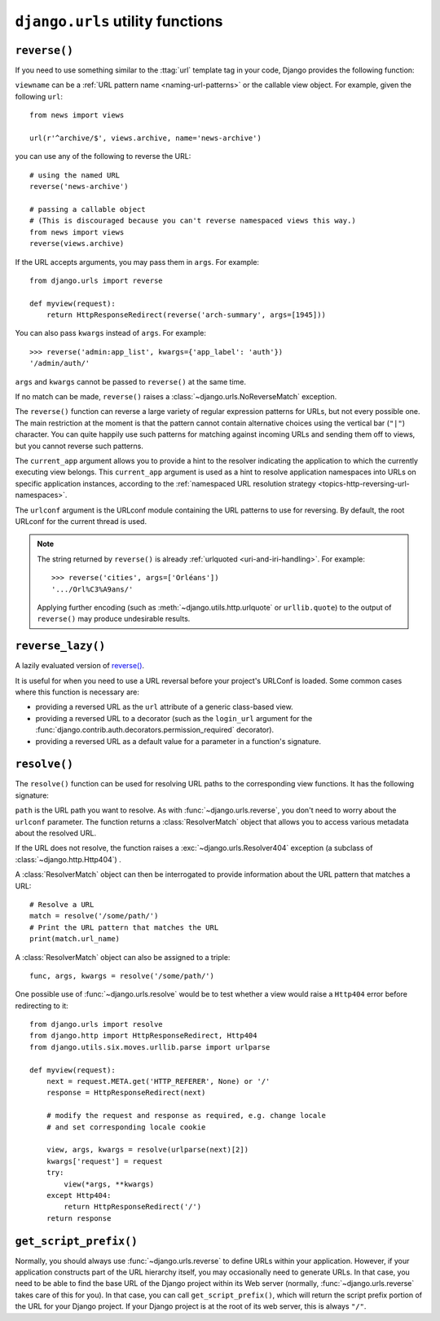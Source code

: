 =================================
``django.urls`` utility functions
=================================

.. module:: django.urls

.. deprecated:: 1.10

    In older versions, these functions are located in
    ``django.core.urlresolvers``. Importing from the old location will continue
    to work until Django 2.0.

``reverse()``
=============

If you need to use something similar to the :ttag:`url` template tag in
your code, Django provides the following function:

.. function:: reverse(viewname, urlconf=None, args=None, kwargs=None, current_app=None)

``viewname`` can be a :ref:`URL pattern name <naming-url-patterns>` or the
callable view object. For example, given the following ``url``::

    from news import views

    url(r'^archive/$', views.archive, name='news-archive')

you can use any of the following to reverse the URL::

    # using the named URL
    reverse('news-archive')

    # passing a callable object
    # (This is discouraged because you can't reverse namespaced views this way.)
    from news import views
    reverse(views.archive)

If the URL accepts arguments, you may pass them in ``args``. For example::

    from django.urls import reverse

    def myview(request):
        return HttpResponseRedirect(reverse('arch-summary', args=[1945]))

You can also pass ``kwargs`` instead of ``args``. For example::

    >>> reverse('admin:app_list', kwargs={'app_label': 'auth'})
    '/admin/auth/'

``args`` and ``kwargs`` cannot be passed to ``reverse()`` at the same time.

If no match can be made, ``reverse()`` raises a
:class:`~django.urls.NoReverseMatch` exception.

The ``reverse()`` function can reverse a large variety of regular expression
patterns for URLs, but not every possible one. The main restriction at the
moment is that the pattern cannot contain alternative choices using the
vertical bar (``"|"``) character. You can quite happily use such patterns for
matching against incoming URLs and sending them off to views, but you cannot
reverse such patterns.

The ``current_app`` argument allows you to provide a hint to the resolver
indicating the application to which the currently executing view belongs.
This ``current_app`` argument is used as a hint to resolve application
namespaces into URLs on specific application instances, according to the
:ref:`namespaced URL resolution strategy <topics-http-reversing-url-namespaces>`.

The ``urlconf`` argument is the URLconf module containing the URL patterns to
use for reversing. By default, the root URLconf for the current thread is used.

.. note::

    The string returned by ``reverse()`` is already
    :ref:`urlquoted <uri-and-iri-handling>`. For example::

        >>> reverse('cities', args=['Orléans'])
        '.../Orl%C3%A9ans/'

    Applying further encoding (such as :meth:`~django.utils.http.urlquote` or
    ``urllib.quote``) to the output of ``reverse()`` may produce undesirable
    results.

``reverse_lazy()``
==================

A lazily evaluated version of `reverse()`_.

.. function:: reverse_lazy(viewname, urlconf=None, args=None, kwargs=None, current_app=None)

It is useful for when you need to use a URL reversal before your project's
URLConf is loaded. Some common cases where this function is necessary are:

* providing a reversed URL as the ``url`` attribute of a generic class-based
  view.

* providing a reversed URL to a decorator (such as the ``login_url`` argument
  for the :func:`django.contrib.auth.decorators.permission_required`
  decorator).

* providing a reversed URL as a default value for a parameter in a function's
  signature.

``resolve()``
=============

The ``resolve()`` function can be used for resolving URL paths to the
corresponding view functions. It has the following signature:

.. function:: resolve(path, urlconf=None)

``path`` is the URL path you want to resolve. As with
:func:`~django.urls.reverse`, you don't need to worry about the ``urlconf``
parameter. The function returns a :class:`ResolverMatch` object that allows you
to access various metadata about the resolved URL.

If the URL does not resolve, the function raises a
:exc:`~django.urls.Resolver404` exception (a subclass of
:class:`~django.http.Http404`) .

.. class:: ResolverMatch

    .. attribute:: ResolverMatch.func

        The view function that would be used to serve the URL

    .. attribute:: ResolverMatch.args

        The arguments that would be passed to the view function, as
        parsed from the URL.

    .. attribute:: ResolverMatch.kwargs

        The keyword arguments that would be passed to the view
        function, as parsed from the URL.

    .. attribute:: ResolverMatch.url_name

        The name of the URL pattern that matches the URL.

    .. attribute:: ResolverMatch.app_name

        The application namespace for the URL pattern that matches the
        URL.

    .. attribute:: ResolverMatch.app_names

        .. versionadded:: 1.9

        The list of individual namespace components in the full
        application namespace for the URL pattern that matches the URL.
        For example, if the ``app_name`` is ``'foo:bar'``, then ``app_names``
        will be ``['foo', 'bar']``.

    .. attribute:: ResolverMatch.namespace

        The instance namespace for the URL pattern that matches the
        URL.

    .. attribute:: ResolverMatch.namespaces

        The list of individual namespace components in the full
        instance namespace for the URL pattern that matches the URL.
        i.e., if the namespace is ``foo:bar``, then namespaces will be
        ``['foo', 'bar']``.

    .. attribute:: ResolverMatch.view_name

        The name of the view that matches the URL, including the namespace if
        there is one.

A :class:`ResolverMatch` object can then be interrogated to provide
information about the URL pattern that matches a URL::

    # Resolve a URL
    match = resolve('/some/path/')
    # Print the URL pattern that matches the URL
    print(match.url_name)

A :class:`ResolverMatch` object can also be assigned to a triple::

    func, args, kwargs = resolve('/some/path/')

One possible use of :func:`~django.urls.resolve` would be to test whether a
view would raise a ``Http404`` error before redirecting to it::

    from django.urls import resolve
    from django.http import HttpResponseRedirect, Http404
    from django.utils.six.moves.urllib.parse import urlparse

    def myview(request):
        next = request.META.get('HTTP_REFERER', None) or '/'
        response = HttpResponseRedirect(next)

        # modify the request and response as required, e.g. change locale
        # and set corresponding locale cookie

        view, args, kwargs = resolve(urlparse(next)[2])
        kwargs['request'] = request
        try:
            view(*args, **kwargs)
        except Http404:
            return HttpResponseRedirect('/')
        return response

``get_script_prefix()``
=======================

.. function:: get_script_prefix()

Normally, you should always use :func:`~django.urls.reverse` to define URLs
within your application. However, if your application constructs part of the
URL hierarchy itself, you may occasionally need to generate URLs. In that
case, you need to be able to find the base URL of the Django project within
its Web server (normally, :func:`~django.urls.reverse` takes care of this for
you). In that case, you can call ``get_script_prefix()``, which will return
the script prefix portion of the URL for your Django project. If your Django
project is at the root of its web server, this is always ``"/"``.
